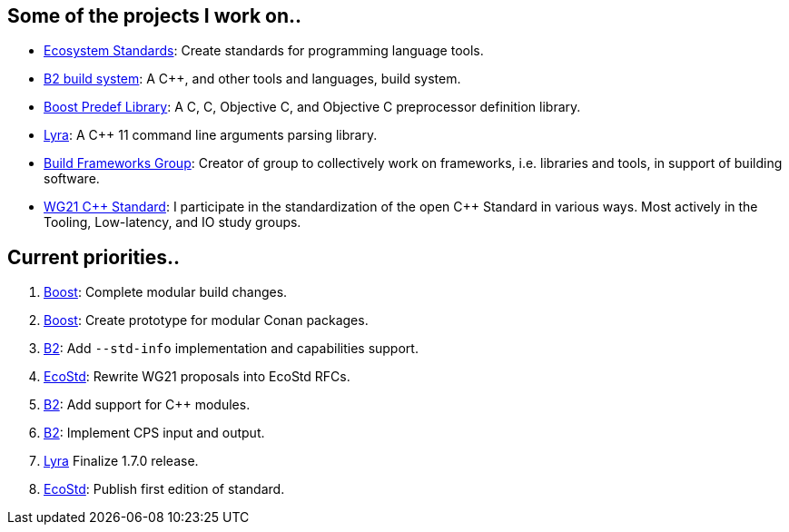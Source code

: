 == Some of the projects I work on..

- https://ecostd.github.io/[Ecosystem Standards]: Create standards for programming language tools.
- https://www.bfgroup.xyz/b2/[B2 build system]: A C++, and other tools and languages, build system.
- https://github.com/boostorg/predef[Boost Predef Library]: A C++, C, Objective C, and Objective C++ preprocessor definition library.
- https://www.bfgroup.xyz/Lyra/[Lyra]: A C++ 11 command line arguments parsing library.
- https://www.bfgroup.xyz/[Build Frameworks Group]: Creator of group to collectively work on frameworks, i.e. libraries and tools, in support of building software.
- https://isocpp.org/std/the-committee[WG21 {CPP} Standard]: I participate in the standardization of the open C++ Standard in various ways. Most actively in the Tooling, Low-latency, and IO study groups.

== Current priorities..

. https://github.com/boostorg[Boost]: Complete modular build changes.
. https://github.com/boostorg[Boost]: Create prototype for modular Conan packages.
. https://github.com/bfgroup/b2[B2]: Add `--std-info` implementation and capabilities support.
. https://github.com/ecostd[EcoStd]: Rewrite WG21 proposals into EcoStd RFCs.
. https://github.com/bfgroup/b2[B2]: Add support for C++ modules.
. https://github.com/bfgroup/b2[B2]: Implement CPS input and output.
. https://github.com/bfgroup/Lyra[Lyra] Finalize 1.7.0 release.
. https://github.com/ecostd[EcoStd]: Publish first edition of standard.
